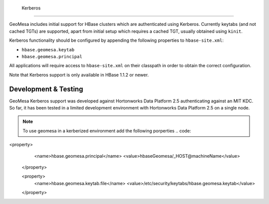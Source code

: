                              Kerberos
========

GeoMesa includes initial support for HBase clusters which are authenticated using Kerberos. Currently keytabs
(and not cached TGTs) are supported, apart from initial setup which requires a cached TGT, usually obtained using ``kinit``.

Kerberos functionality should be configured by appending the following properties to ``hbase-site.xml``:

- ``hbase.geomesa.keytab``
- ``hbase.geomesa.principal``

All applications will require access to ``hbase-site.xml`` on their classpath in order to obtain the correct configuration.

Note that Kerberos support is only available in HBase 1.1.2 or newer.

Development & Testing
---------------------

GeoMesa Kerberos support was developed against Hortonworks Data Platform 2.5 authenticating against an MIT KDC.
So far, it has been tested in a limited development environment with Hortonworks Data Platform 2.5 on a single node.


.. note::

    To use geomesa in a kerberized environment add the following porperties
    .. code::
<property>
         <name>hbase.geomesa.principal</name>
         <value>hbaseGeomesa/_HOST@machineName</value>
    </property>

    <property>
         <name>hbase.geomesa.keytab.file</name>
         <value>/etc/security/keytabs/hbase.geomesa.keytab</value>
    </property>